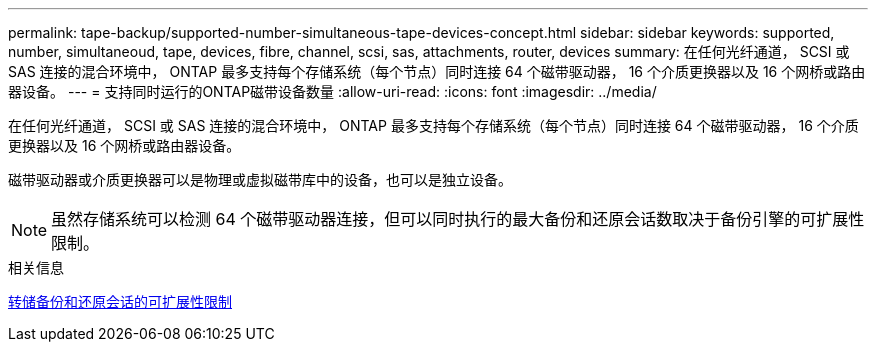---
permalink: tape-backup/supported-number-simultaneous-tape-devices-concept.html 
sidebar: sidebar 
keywords: supported, number, simultaneoud, tape, devices, fibre, channel, scsi, sas, attachments, router, devices 
summary: 在任何光纤通道， SCSI 或 SAS 连接的混合环境中， ONTAP 最多支持每个存储系统（每个节点）同时连接 64 个磁带驱动器， 16 个介质更换器以及 16 个网桥或路由器设备。 
---
= 支持同时运行的ONTAP磁带设备数量
:allow-uri-read: 
:icons: font
:imagesdir: ../media/


[role="lead"]
在任何光纤通道， SCSI 或 SAS 连接的混合环境中， ONTAP 最多支持每个存储系统（每个节点）同时连接 64 个磁带驱动器， 16 个介质更换器以及 16 个网桥或路由器设备。

磁带驱动器或介质更换器可以是物理或虚拟磁带库中的设备，也可以是独立设备。

[NOTE]
====
虽然存储系统可以检测 64 个磁带驱动器连接，但可以同时执行的最大备份和还原会话数取决于备份引擎的可扩展性限制。

====
.相关信息
xref:scalability-limits-dump-backup-restore-sessions-concept.adoc[转储备份和还原会话的可扩展性限制]
